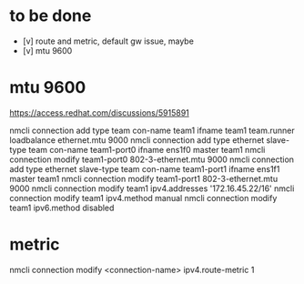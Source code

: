 * to be done

- [v] route and metric, default gw issue, maybe
- [v] mtu 9600

* mtu 9600

https://access.redhat.com/discussions/5915891

# nmcli connection modify em1 802-3-ethernet.mtu 9000

nmcli connection add type team con-name team1 ifname team1 team.runner loadbalance ethernet.mtu 9000
nmcli connection add type ethernet slave-type team con-name team1-port0 ifname ens1f0 master team1
nmcli connection modify team1-port0 802-3-ethernet.mtu 9000
nmcli connection add type ethernet slave-type team con-name team1-port1 ifname ens1f1 master team1
nmcli connection modify team1-port1 802-3-ethernet.mtu 9000
nmcli connection modify team1 ipv4.addresses '172.16.45.22/16'
nmcli connection modify team1 ipv4.method manual
nmcli connection modify team1 ipv6.method disabled

* metric

nmcli connection modify <connection-name> ipv4.route-metric 1
